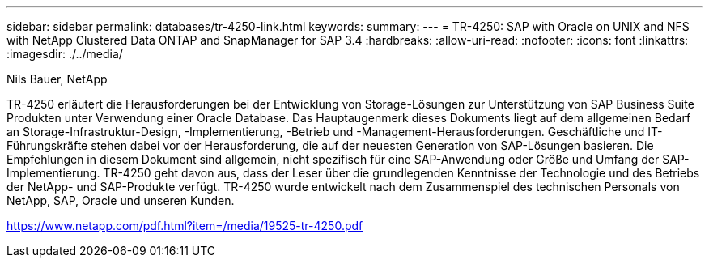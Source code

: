 ---
sidebar: sidebar 
permalink: databases/tr-4250-link.html 
keywords:  
summary:  
---
= TR-4250: SAP with Oracle on UNIX and NFS with NetApp Clustered Data ONTAP and SnapManager for SAP 3.4
:hardbreaks:
:allow-uri-read: 
:nofooter: 
:icons: font
:linkattrs: 
:imagesdir: ./../media/


Nils Bauer, NetApp

TR-4250 erläutert die Herausforderungen bei der Entwicklung von Storage-Lösungen zur Unterstützung von SAP Business Suite Produkten unter Verwendung einer Oracle Database. Das Hauptaugenmerk dieses Dokuments liegt auf dem allgemeinen Bedarf an Storage-Infrastruktur-Design, -Implementierung, -Betrieb und -Management-Herausforderungen. Geschäftliche und IT-Führungskräfte stehen dabei vor der Herausforderung, die auf der neuesten Generation von SAP-Lösungen basieren. Die Empfehlungen in diesem Dokument sind allgemein, nicht spezifisch für eine SAP-Anwendung oder Größe und Umfang der SAP-Implementierung. TR-4250 geht davon aus, dass der Leser über die grundlegenden Kenntnisse der Technologie und des Betriebs der NetApp- und SAP-Produkte verfügt. TR-4250 wurde entwickelt nach dem Zusammenspiel des technischen Personals von NetApp, SAP, Oracle und unseren Kunden.

link:https://www.netapp.com/pdf.html?item=/media/19525-tr-4250.pdf["https://www.netapp.com/pdf.html?item=/media/19525-tr-4250.pdf"^]
